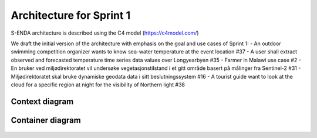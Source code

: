 Architecture for Sprint 1
""""""""""""""""""""""""""

S-ENDA architecture is described using the C4 model (https://c4model.com/)

We draft the initial version of the architecture with emphasis on the goal and use cases of Sprint 1:
- An outdoor swimming competition organizer wants to know sea-water temperature at the event location #37
- A user shall extract observed and forecasted temperature time series data values over Longyearbyen #35
- Farmer in Malawi use case #2
- En bruker ved miljødirektoratet vil undersøke vegetasjonstilstand i et gitt område basert på målinger fra Sentinel-2 #31
- Miljødirektoratet skal bruke dynamiske geodata data i sitt beslutningssystem #16
- A tourist guide want to look at the cloud for a specific region at night for the visibility of Northern light #38

Context diagram
=============

   .. uml:: context.puml
   
Container diagram
=============

  .. uml:: container.puml
